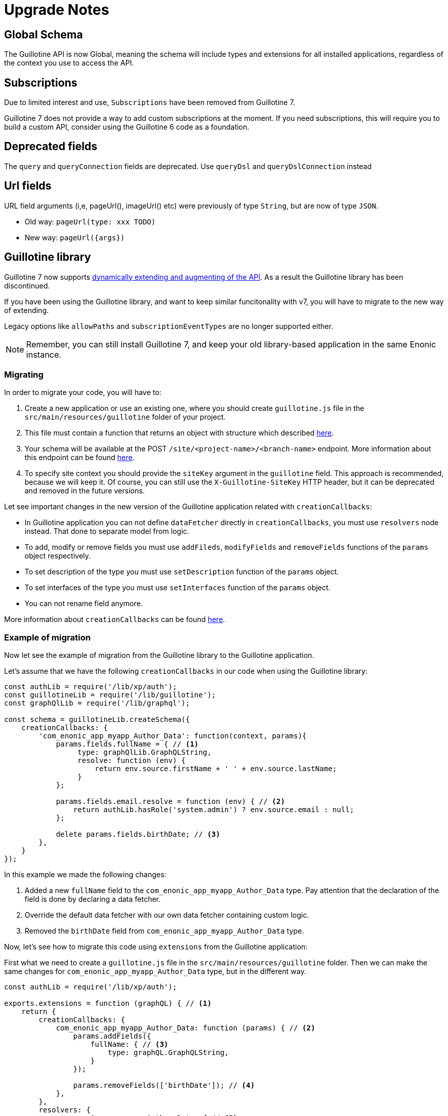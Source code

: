 = Upgrade Notes


== Global Schema

The Guillotine API is now Global, meaning the schema will include types and extensions for all installed applications, regardless of the context you use to access the API.

== Subscriptions

Due to limited interest and use, `Subscriptions` have been removed from Guillotine 7. 

Guillotine 7 does not provide a way to add custom subscriptions at the moment. If you need subscriptions, this will require you to build a custom API, consider using the Guillotine 6 code as a foundation.

== Deprecated fields

The `query` and `queryConnection` fields are deprecated. Use `queryDsl` and `queryDslConnection` instead

== Url fields

URL field arguments (i,e, pageUrl(), imageUrl() etc) were previously of type `String`, but are now of type `JSON`.

* Old way: `pageUrl(type: xxx TODO)`
* New way: `pageUrl({args})`


== Guillotine library

Guillotine 7 now supports <<extending#, dynamically extending and augmenting of the API>>. As a result the Guillotine library has been discontinued.

If you have been using the Guillotine library, and want to keep similar funcitonality with v7, you will have to migrate to the new way of extending.

Legacy options like `allowPaths` and `subscriptionEventTypes` are no longer supported either.

NOTE: Remember, you can still install Guillotine 7, and keep your old library-based application in the same Enonic instance.


=== Migrating

In order to migrate your code, you will have to:

. Create a new application or use an existing one, where you should create `guillotine.js` file in the `src/main/resources/guillotine` folder of your project.
. This file must contain a function that returns an object with structure which described <<extending#, here>>.
. Your schema will be available at the POST `/site/<project-name>/<branch-name>` endpoint. More information about this endpoint can be found  <<endpoints#, here>>.
. To specify site context you should provide the `siteKey` argument in the `guillotine` field. This approach is recommended, because we will keep it. Of course, you can still use the `X-Guillotine-SiteKey` HTTP header, but it can be deprecated and removed in the future versions.

Let see important changes in the new version of the Guillotine application related with `creationCallbacks`:

- In Guillotine application you can not define `dataFetcher` directly in `creationCallbacks`, you must use `resolvers` node instead.  That done to separate model from logic.
- To add, modify or remove fields you must use `addFileds`, `modifyFields` and `removeFields` functions of the `params` object respectively.
- To set description of the type you must use `setDescription` function of the `params` object.
- To set interfaces of the type you must use `setInterfaces` function of the `params` object.
- You can not rename field anymore.

More information about `creationCallbacks` can be found <<extending/creation-callbacks#, here>>.

=== Example of migration

Now let see the example of migration from the Guillotine library to the Guillotine application.

Let's assume that we have the following `creationCallbacks` in our code when using the Guillotine library:

[source, javascript]
----
const authLib = require('/lib/xp/auth');
const guillotineLib = require('/lib/guillotine');
const graphQlLib = require('/lib/graphql');

const schema = guillotineLib.createSchema({
    creationCallbacks: {
        'com_enonic_app_myapp_Author_Data': function(context, params){
            params.fields.fullName = { // <1>
                 type: graphQlLib.GraphQLString,
                 resolve: function (env) {
                     return env.source.firstName + ' ' + env.source.lastName;
                 }
            };

            params.fields.email.resolve = function (env) { // <2>
                return authLib.hasRole('system.admin') ? env.source.email : null;
            };

            delete params.fields.birthDate; // <3>
        },
    }
});
----

In this example we made the following changes:

<1> Added a new `fullName` field to the `com_enonic_app_myapp_Author_Data` type. Pay attention that the declaration of the field is done by declaring a data fetcher.
<2> Override the default data fetcher with our own data fetcher containing custom logic.
<3> Removed the `birthDate` field from `com_enonic_app_myapp_Author_Data` type.

Now, let's see how to migrate this code using `extensions` from the Guillotine application:

First what we need to create a `guillotine.js` file in the `src/main/resources/guillotine` folder. Then we can make the same changes for `com_enonic_app_myapp_Author_Data` type, but in the different way.

[source, javascript]
----
const authLib = require('/lib/xp/auth');

exports.extensions = function (graphQL) { // <1>
    return {
        creationCallbacks: {
            com_enonic_app_myapp_Author_Data: function (params) { // <2>
                params.addFields({
                    fullName: { // <3>
                        type: graphQL.GraphQLString,
                    }
                });

                params.removeFields(['birthDate']); // <4>
            },
        },
        resolvers: {
            com_enonic_app_myapp_Author_Data: { // <5>
                fullName: function (env) {
                    return env.source.firstName + ' ' + env.source.lastName;
                },
                email: function (env) {
                    return authLib.hasRole('system.admin') ? env.source.email : null;
                }
            }
        },
    }
};
----

This code has the following important things:

<1> Inside the `extenstions` function we will return object with `creationCallbacks` and `resolvers` properties.
<2> To make changes for `com_enonic_app_myapp_Author_Data` type in the `creationCallbacks` we need to add the property as named function `com_enonic_app_myapp_Author_Data` which has the `params` argument. Using params object we can add, modify and remove fields, set description and override interfaces for type.
<3> Then we add the `fullName` field with `String` type and without arguments.
<4> Then we remove `birthDate` field. The `removeFields` function applies an arrays of string with field names which must be removed.
<5> Then to set a data fetcher for `fullName` and `email` fields we must use the `resolvers` property of the returned object. Where in the same way, inside the `resolvers` property we must define the `com_enonic_app_myapp_Author_Data` object with respectively properties as field names and implement data fetcher functions.

That it, our migration is done.

Visit the <<extending#,extensions documentation>> for more details.